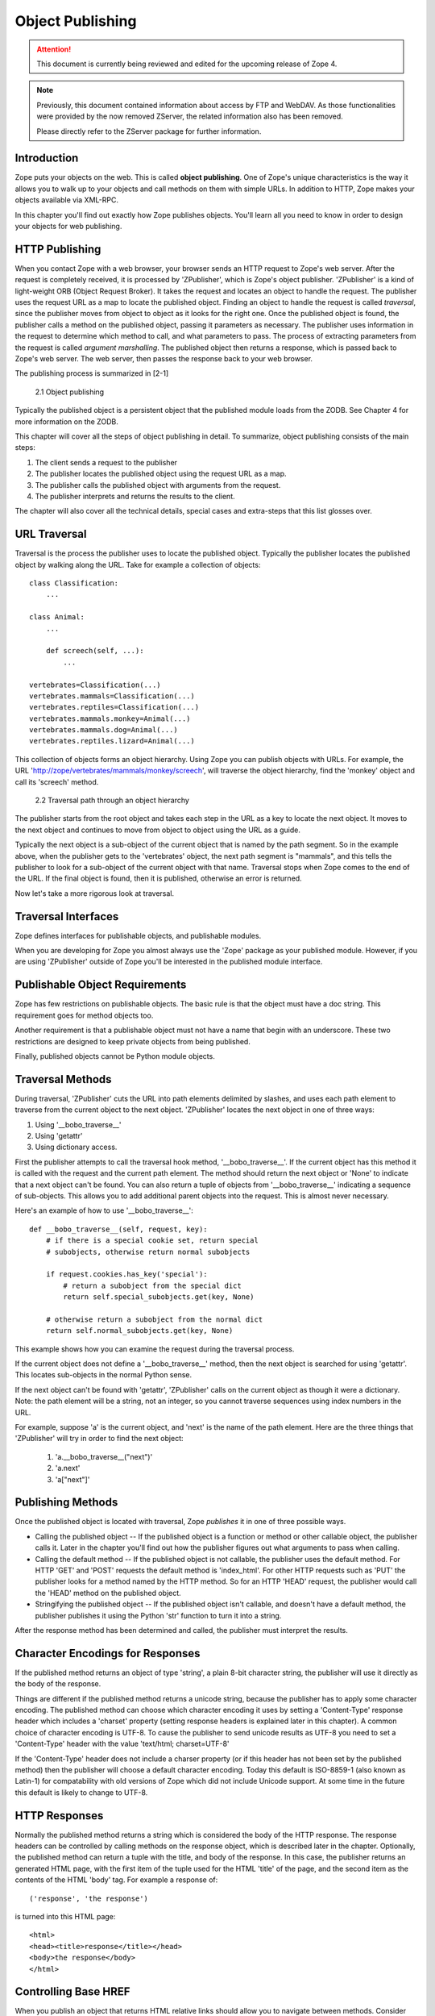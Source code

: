 #################
Object Publishing
#################

.. attention::

  This document is currently being reviewed and edited for the
  upcoming release of Zope 4.

.. note::

  Previously, this document contained information about access by
  FTP and WebDAV. As those functionalities were provided by the now
  removed ZServer, the related information also has been removed.

  Please directly refer to the ZServer package for further
  information.


Introduction
============

Zope puts your objects on the web. This is called **object
publishing**. One of Zope's unique characteristics is the way it
allows you to walk up to your objects and call methods on them with
simple URLs. In addition to HTTP, Zope makes your objects available
via XML-RPC.

In this chapter you'll find out exactly how Zope publishes objects.
You'll learn all you need to know in order to design your objects for
web publishing.


HTTP Publishing
===============

When you contact Zope with a web browser, your browser sends an HTTP
request to Zope's web server. After the request is completely
received, it is processed by 'ZPublisher', which is Zope's object
publisher. 'ZPublisher' is a kind of light-weight ORB (Object Request
Broker). It takes the request and locates an object to handle the
request. The publisher uses the request URL as a map to locate the
published object. Finding an object to handle the request is called
*traversal*, since the publisher moves from object to object as it
looks for the right one. Once the published object is found, the
publisher calls a method on the published object, passing it
parameters as necessary. The publisher uses information in the
request to determine which method to call, and what parameters to
pass. The process of extracting parameters from the request is called
*argument marshalling*. The published object then returns a response,
which is passed back to Zope's web server. The web server, then
passes the response back to your web browser.


The publishing process is summarized in [2-1]

.. figure:: Figures/2-1.png

   2.1 Object publishing


Typically the published object is a persistent object that the
published module loads from the ZODB. See Chapter 4 for more
information on the ZODB.


This chapter will cover all the steps of object publishing in detail.
To summarize, object publishing consists of the main steps:

1. The client sends a request to the publisher

2. The publisher locates the published object using the request
   URL as a map.

3. The publisher calls the published object with arguments from
   the request.

4. The publisher interprets and returns the results to the
   client.

The chapter will also cover all the technical details, special cases
and extra-steps that this list glosses over.


URL Traversal
=============

Traversal is the process the publisher uses to locate the published
object. Typically the publisher locates the published object by
walking along the URL. Take for example a collection of objects::

      class Classification:
          ...

      class Animal:
          ...

          def screech(self, ...):
              ...

      vertebrates=Classification(...)
      vertebrates.mammals=Classification(...)
      vertebrates.reptiles=Classification(...)
      vertebrates.mammals.monkey=Animal(...)
      vertebrates.mammals.dog=Animal(...)
      vertebrates.reptiles.lizard=Animal(...)


This collection of objects forms an object hierarchy. Using Zope you
can publish objects with URLs. For example, the URL
'http://zope/vertebrates/mammals/monkey/screech', will traverse the
object hierarchy, find the 'monkey' object and call its 'screech'
method.

.. figure:: Figures/2-2.png

   2.2 Traversal path through an object hierarchy

The publisher starts from the root object and takes each step in the
URL as a key to locate the next object. It moves to the next object
and continues to move from object to object using the URL as a guide.

Typically the next object is a sub-object of the current object that
is named by the path segment. So in the example above, when the
publisher gets to the 'vertebrates' object, the next path segment is
"mammals", and this tells the publisher to look for a sub-object of
the current object with that name. Traversal stops when Zope comes to
the end of the URL. If the final object is found, then it is
published, otherwise an error is returned.


Now let's take a more rigorous look at traversal.

Traversal Interfaces
====================

Zope defines interfaces for publishable objects, and publishable
modules.


When you are developing for Zope you almost always use the 'Zope'
package as your published module. However, if you are using
'ZPublisher' outside of Zope you'll be interested in the published
module interface.


Publishable Object Requirements
===============================

Zope has few restrictions on publishable objects. The basic rule is
that the object must have a doc string. This requirement goes for
method objects too.

Another requirement is that a publishable object must not have a name
that begin with an underscore. These two restrictions are designed to
keep private objects from being published.


Finally, published objects cannot be Python module objects.

Traversal Methods
=================

During traversal, 'ZPublisher' cuts the URL into path elements
delimited by slashes, and uses each path element to traverse from the
current object to the next object. 'ZPublisher' locates the next
object in one of three ways:

1. Using '__bobo_traverse__'

2. Using 'getattr'

3. Using dictionary access.

First the publisher attempts to call the traversal hook method,
'__bobo_traverse__'. If the current object has this method it is
called with the request and the current path element. The method
should return the next object or 'None' to indicate that a next object
can't be found. You can also return a tuple of objects from
'__bobo_traverse__' indicating a sequence of sub-objects. This allows
you to add additional parent objects into the request. This is almost
never necessary.


Here's an example of how to use '__bobo_traverse__'::

          def __bobo_traverse__(self, request, key):
              # if there is a special cookie set, return special
              # subobjects, otherwise return normal subobjects

              if request.cookies.has_key('special'):
                  # return a subobject from the special dict
                  return self.special_subobjects.get(key, None)

              # otherwise return a subobject from the normal dict
              return self.normal_subobjects.get(key, None)


This example shows how you can examine the request during the
traversal process.

If the current object does not define a '__bobo_traverse__' method,
then the next object is searched for using 'getattr'. This locates
sub-objects in the normal Python sense.

If the next object can't be found with 'getattr', 'ZPublisher' calls
on the current object as though it were a dictionary. Note: the path
element will be a string, not an integer, so you cannot traverse
sequences using index numbers in the URL.

For example, suppose 'a' is the current object, and 'next' is the name
of the path element. Here are the three things that 'ZPublisher' will
try in order to find the next object:

  1. 'a.__bobo_traverse__("next")'

  2. 'a.next'

  3. 'a["next"]'


Publishing Methods
==================

Once the published object is located with traversal, Zope *publishes*
it in one of three possible ways.

- Calling the published object -- If the published object is a
  function or method or other callable object, the publisher calls it.
  Later in the chapter you'll find out how the publisher figures out
  what arguments to pass when calling.

- Calling the default method -- If the published object is not
  callable, the publisher uses the default method. For HTTP 'GET' and
  'POST' requests the default method is 'index_html'. For other HTTP
  requests such as 'PUT' the publisher looks for a method named by the
  HTTP method. So for an HTTP 'HEAD' request, the publisher would
  call the 'HEAD' method on the published object.

- Stringifying the published object -- If the published object isn't
  callable, and doesn't have a default method, the publisher
  publishes it using the Python 'str' function to turn it into a
  string.


After the response method has been determined and called, the
publisher must interpret the results.

Character Encodings for Responses
=================================

If the published method returns an object of type 'string', a plain
8-bit character string, the publisher will use it directly as the
body of the response.

Things are different if the published method returns a unicode string,
because the publisher has to apply some character encoding. The
published method can choose which character encoding it uses by
setting a 'Content-Type' response header which includes a 'charset'
property (setting response headers is explained later in this
chapter). A common choice of character encoding is UTF-8. To cause
the publisher to send unicode results as UTF-8 you need to set a
'Content-Type' header with the value 'text/html; charset=UTF-8'

If the 'Content-Type' header does not include a charser property (or
if this header has not been set by the published method) then the
publisher will choose a default character encoding. Today this
default is ISO-8859-1 (also known as Latin-1) for compatability with
old versions of Zope which did not include Unicode support. At some
time in the future this default is likely to change to UTF-8.

HTTP Responses
==============

Normally the published method returns a string which is considered the
body of the HTTP response. The response headers can be controlled by
calling methods on the response object, which is described later in
the chapter. Optionally, the published method can return a tuple with
the title, and body of the response. In this case, the publisher
returns an generated HTML page, with the first item of the tuple used
for the HTML 'title' of the page, and the second item as the contents
of the HTML 'body' tag. For example a response of::

  ('response', 'the response')


is turned into this HTML page::

  <html>
  <head><title>response</title></head>
  <body>the response</body>
  </html>

Controlling Base HREF
=====================

When you publish an object that returns HTML relative links should
allow you to navigate between methods. Consider this example::

  class Example:
      "example"

      def one(self):
          "method one"
          return """<html>
                    <head>
                    <title>one</title>
                    </head>
                    <body>
                    <a href="two">two</a> 
                    </body>
                    </html>"""

      def two(self):
          "method two"
          return """<html>
                    <head>
                    <title>two</title>
                    </head>
                    <body>
                    <a href="one">one</a> 
                    </body>
                    </html>"""


However, the default method, 'index_html' presents a problem. Since
you can access the 'index_html' method without specifying the method
name in the URL, relative links returned by the 'index_html' method
won't work right. For example::

            class Example:
                "example"

                 def index_html(self):
                    return """<html>
                              <head>
                              <title>one</title>
                              </head>
                              <body>
                              <a href="one">one</a><br>
                              <a href="two">two</a> 
                              </body>
                              </html>"""
                 ...

If you publish an instance of the 'Example' class with the URL
'http://zope/example', then the relative link to method 'one' will be
'http://zope/one', instead of the correct link,
'http://zope/example/one'.


Zope solves this problem for you by inserting a 'base' tag inside the
'head' tag in the HTML output of 'index_html' method when it is
accessed as the default method. You will probably never notice this,
but if you see a mysterious 'base' tag in your HTML output, know you
know where it came from. You can avoid this behavior by manually
setting your own base with a 'base' tag in your 'index_html' method
output.


Response Headers
----------------

The publisher and the web server take care of setting response headers
such as 'Content-Length' and 'Content-Type'. Later in the chapter
you'll find out how to control these headers. Later you'll also find
out how exceptions are used to set the HTTP response code.

Pre-Traversal Hook
------------------

The pre-traversal hook allows your objects to take special action
before they are traversed. This is useful for doing things like
changing the request. Applications of this include special
authentication controls, and virtual hosting support.

If your object has a method named '__before_publishing_traverse__',
the publisher will call it with the current object and the request,
before traversing your object. Most often your method will change the
request. The publisher ignores anything you return from the
pre-traversal hook method.

The 'ZPublisher.BeforeTraverse' module contains some functions that
help you register pre-traversal callbacks. This allows you to perform
fairly complex callbacks to multiple objects when a given object is
about to be traversed.


Traversal and Acquisition
-------------------------

Acquisition affects traversal in several ways. See Chapter 5,
"Acquisition" for more information on acquisition. The most obvious
way in which acquisition affects traversal is in locating the next
object in a path. As we discussed earlier, the next object during
traversal is often found using 'getattr'. Since acquisition affects
'getattr', it will affect traversal. The upshot is that when you are
traversing objects that support implicit acquisition, you can use
traversal to walk over acquired objects. Consider the object
hierarchy rooted in 'fruit'::

        from Acquisition import Implicit

        class Node(Implicit):
            ...

        fruit=Node()
        fruit.apple=Node()
        fruit.orange=Node()
        fruit.apple.strawberry=Node()
        fruit.orange.banana=Node()

When publishing these objects, acquisition can come into play. For
example, consider the URL */fruit/apple/orange*. The publisher would
traverse from 'fruit', to 'apple', and then using acquisition, it
would traverse to 'orange'.

Mixing acquisition and traversal can get complex. Consider the URL
*/fruit/apple/orange/strawberry/banana*. This URL is functional but
confusing. Here's an even more perverse but legal URL
*/fruit/apple/orange/orange/apple/apple/banana*.


In general you should limit yourself to constructing URLs which use
acquisition to acquire along containment, rather than context lines.
It's reasonable to publish an object or method that you acquire from
your container, but it's probably a bad idea to publish an object or
method that your acquire from outside your container. For example::

        from Acquisition import Implicit

        class Basket(Implicit):
            ...
            def numberOfItems(self):
                "Returns the number of contained items"
                ...

        class Vegetable(Implicit):
            ...
            def texture(self):
                "Returns the texture of the vegetable."

        class Fruit(Implicit):
            ...
            def color(self):
                "Returns the color of the fruit."

         basket=Basket()
         basket.apple=Fruit()
         basket.carrot=Vegetable()

The URL */basket/apple/numberOfItems* uses acquisition along
containment lines to publish the 'numberOfItems' method (assuming that
'apple' doesn't have a 'numberOfItems' attribute). However, the URL
*/basket/carrot/apple/texture* uses acquisition to locate the
'texture' method from the 'apple' object's context, rather than from
its container. While this distinction may be obscure, the guiding
idea is to keep URLs as simple as possible. By keeping acquisition
simple and along containment lines your application increases in
clarity, and decreases in fragility.


A second usage of acquisition in traversal concerns the request. The
publisher tries to make the request available to the published object
via acquisition. It does this by wrapping the first object in an
acquisition wrapper that allows it to acquire the request with the
name 'REQUEST'. This means that you can normally acquire the request
in the published object like so::

        request=self.REQUEST # for implicit acquirers

or like so::

        request=self.aq_acquire('REQUEST') # for explicit acquirers

Of course, this will not work if your objects do not support
acquisition, or if any traversed objects have an attribute named
'REQUEST'.

Finally, acquisition has a totally different role in object
publishing related to security which we'll examine next.

Traversal and Security
----------------------

As the publisher moves from object to object during traversal it makes
security checks. The current user must be authorized to access each
object along the traversal path. The publisher controls access in a
number of ways. For more information about Zope security, see Chapter
6, "Security".

Basic Publisher Security
------------------------

The publisher imposes a few basic restrictions on traversable objects.
These restrictions are the same of those for publishable objects. As
previously stated, publishable objects must have doc strings and must
not have names beginning with underscore.

The following details are not important if you are using the Zope
framework. However, if your are publishing your own modules, the rest
of this section will be helpful.

The publisher checks authorization by examining the '__roles__'
attribute of each object as it performs traversal. If present, the
'__roles__' attribute should be 'None' or a list of role names. If it
is None, the object is considered public. Otherwise the access to the
object requires validation.

Some objects such as functions and methods do not support creating
attributes (at least they didn't before Python 2). Consequently, if
the object has no '__roles__' attribute, the publisher will look for
an attribute on the object's parent with the name of the object
followed by '__roles__'. For example, a function named 'getInfo'
would store its roles in its parent's 'getInfo__roles__' attribute.

If an object has a '__roles__' attribute that is not empty and not
'None', the publisher tries to find a user database to authenticate
the user. It searches for user databases by looking for an
'__allow_groups__' attribute, first in the published object, then in
the previously traversed object, and so on until a user database is
found.

When a user database is found, the publisher attempts to validate the
user against the user database. If validation fails, then the
publisher will continue searching for user databases until the user
can be validated or until no more user databases can be found.

The user database may be an object that provides a validate
method::

  validate(request, http_authorization, roles)

where 'request' is a mapping object that contains request information,
'http_authorization' is the value of the HTTP 'Authorization' header
or 'None' if no authorization header was provided, and 'roles' is a
list of user role names.

The validate method returns a user object if succeeds, and 'None' if
it cannot validate the user. See Chapter 6 for more information on
user objects. Normally, if the validate method returns 'None', the
publisher will try to use other user databases, however, a user
database can prevent this by raising an exception.


If validation fails, Zope will return an HTTP header that causes your
browser to display a user name and password dialog. You can control
the realm name used for basic authentication by providing a module
variable named '__bobo_realm__'. Most web browsers display the realm
name in the user name and password dialog box.

If validation succeeds the publisher assigns the user object to the
request variable, 'AUTHENTICATED_USER'. The publisher places no
restriction on user objects.


Zope Security

When using Zope rather than publishing your own modules, the publisher
uses acquisition to locate user folders and perform security checks.
The upshot of this is that your published objects must inherit from
'Acquisition.Implicit' or 'Acquisition.Explicit'. See Chapter 5,
"Acquisition", for more information about these classes. Also when
traversing each object must be returned in an acquisition context.
This is done automatically when traversing via 'getattr', but you must
wrap traversed objects manually when using '__getitem__' and
'__bobo_traverse__'. For example::

          class Example(Acquisition.Explicit):
              ...

              def __bobo_traverse__(self, name, request):
                  ...
                  next_object=self._get_next_object(name)
                  return  next_object.__of__(self)      


Finally, traversal security can be circumvented with the
'__allow_access_to_unprotected_subobjects__' attribute as described
in Chapter 6, "Security".


Environment Variables
=====================

You can control some facets of the publisher's operation by setting
environment variables.

- 'Z_REALM' -- Sets the basic authorization realm. This controls the
  realm name as it appears in the web browser's username and password
  dialog. You can also set the realm with the '__bobo_realm__' module
  variable, as mentioned previously.

Many more options can be set using switches on the startup script.
See the *Zope Administrator's Guide* for more information.

Testing
-------

ZPublisher comes with built-in support for testing and working with
the Python debugger. This topic is covered in more detail in Chapter
7, "Testing and Debugging".

Publishable Module
------------------

If you are using the Zope framework, this section will be irrelevant
to you. However, if you are publishing your own modules with
'ZPublisher' read on.

The publisher begins the traversal process by locating an object in
the module's global namespace that corresponds to the first element of
the path. Alternately the first object can be located by one of two
hooks.

If the module defines a 'web_objects' or 'bobo_application' object,
the first object is searched for in those objects. The search happens
according to the normal rules of traversal, using '__bobo_traverse__',
'getattr', and '__getitem__'.

The module can receive callbacks before and after traversal. If the
module defines a '__bobo_before__' object, it will be called with no
arguments before traversal. Its return value is ignored. Likewise,
if the module defines a '__bobo_after__' object, it will be called
after traversal with no arguments. These callbacks can be used for
things like acquiring and releasing locks.

Calling the Published Object
----------------------------

Now that we've covered how the publisher located the published object
and what it does with the results of calling it, let's take a closer
look at how the published object is called.

The publisher marshals arguments from the request and automatically
makes them available to the published object. This allows you to
accept parameters from web forms without having to parse the
forms. Your objects usually don't have to do anything special to be
called from the web. Consider this function::

      def greet(name):
          "greet someone"
          return "Hello, %s" % name

You can provide the 'name' argument to this function by calling it
with a URL like *greet?name=World*. You can also call it with a HTTP
'POST' request which includes 'name' as a form variable.

In the next sections we'll take a closer look at how the publisher
marshals arguments.

Marshalling Arguments from the Request
--------------------------------------

The publisher marshals form data from GET and POST requests. Simple
form fields are made available as Python strings. Multiple fields
such as form check boxes and multiple selection lists become sequences
of strings. File upload fields are represented with 'FileUpload'
objects. File upload objects behave like normal Python file objects
and additionally have a 'filename' attribute which is the name of the
file and a 'headers' attribute which is a dictionary of file upload
headers.

The publisher also marshals arguments from CGI environment variables
and cookies. When locating arguments, the publisher first looks in
CGI environment variables, then other request variables, then form
data, and finally cookies. Once a variable is found, no further
searching is done. So for example, if your published object expects
to be called with a form variable named 'SERVER_URL', it will fail,
since this argument will be marshaled from the CGI environment first,
before the form data.

The publisher provides a number of additional special variables such
as 'URL0' which are derived from the request. These are covered in
the 'HTTPRequest' API documentation.

Argument Conversion
-------------------

The publisher supports argument conversion. For example consider this
function::

        def onethird(number):
            "returns the number divided by three"
            return number / 3.0

This function cannot be called from the web because by default the
publisher marshals arguments into strings, not numbers. This is why
the publisher provides a number of converters. To signal an argument
conversion you name your form variables with a colon followed by a
type conversion code. For example, to call the above function with 66
as the argument you can use this URL *onethird?number:int=66* The
publisher supports many converters:

- boolean -- Converts a variable to true or false. Variables that are
  0, None, an empty string, or an empty sequence are false, all others
  are true.

- int -- Converts a variable to a Python integer.

- long -- Converts a variable to a Python long integer.

- float -- Converts a variable to a Python floating point number.

- string -- Converts a variable to a Python string.

- ustring -- Converts a variable to a Python unicode string.

- required -- Raises an exception if the variable is not present or
  is an empty string.

- ignore_empty -- Excludes a variable from the request if the
  variable is an empty string.

- date -- Converts a string to a *DateTime* object. The formats
  accepted are fairly flexible, for example '10/16/2000', '12:01:13
  pm'.

- list -- Converts a variable to a Python list of values, even if
  there is only one value.

- tuple -- Converts a variable to a Python tuple of values, even if
  there is only one value.

- lines -- Converts a string to a Python list of values by splitting
  the string on line breaks.

- tokens -- Converts a string to a Python list of values by splitting
  the string on spaces.

- text -- Converts a variable to a string with normalized line
  breaks. Different browsers on various platforms encode line
  endings differently, so this converter makes sure the line endings
  are consistent, regardless of how they were encoded by the browser.

- ulines, utokens, utext -- like lines, tokens, text, but using
  unicode strings instead of plain strings.

If the publisher cannot coerce a request variable into the type
required by the type converter it will raise an error. This is useful
for simple applications, but restricts your ability to tailor error
messages. If you wish to provide your own error messages, you should
convert arguments manually in your published objects rather than
relying on the publisher for coercion. Another possibility is to use
JavaScript to validate input on the client-side before it is submitted
to the server.

You can combine type converters to a limited extent. For example you
could create a list of integers like so::

        <input type="checkbox" name="numbers:list:int" value="1">
        <input type="checkbox" name="numbers:list:int" value="2">
        <input type="checkbox" name="numbers:list:int" value="3">

In addition to these type converters, the publisher also supports
method and record arguments.

Character Encodings for Arguments
---------------------------------

The publisher needs to know what character encoding was used by the
browser to encode form fields into the request. That depends on
whether the form was submitted using GET or POST (which the publisher
can work out for itself) and on the character encoding used by the
page which contained the form (for which the publisher needs your
help).

In some cases you need to add a specification of the character
encoding to each fields type converter. The full details of how this
works are explained below, however most users do not need to deal with
the full details:

1. If your pages all use the UTF-8 character encoding (or at least all
   the pages that contain forms) the browsers will always use UTF-8
   for arguments. You need to add ':utf8' into all argument type
   converts. For example:

   <input type="text" name="name:utf8:ustring">
   <input type="checkbox" name="numbers:list:int:utf8" value="1">
   <input type="checkbox" name="numbers:list:int:utf8" value="1">

     % Anonymous User - Apr. 6, 2004 5:56 pm:
      121

2. If your pages all use a character encoding which has ASCII as a
   subset (such as Latin-1, UTF-8, etc) then you do not need to
   specify any chatacter encoding for boolean, int, long, float, and
   date types. You can also omit the character encoding type
   converter from string, tokens, lines, and text types if you only
   need to handle ASCII characters in that form field.

Character Encodings for Arguments; The Full Story
~~~~~~~~~~~~~~~~~~~~~~~~~~~~~~~~~~~~~~~~~~~~~~~~~

If you are not in one of those two easy categories, you first need to
determine which character encoding will be used by the browser to
encode the arguments in submitted forms.

1. Forms submitted using GET, or using POST with 
   "application/x-www-form-urlencoded" (the default) 

   1. Page uses an encoding of unicode: Forms are submitted using
      UTF8, as required by RFC 2718 2.2.5

   2. Page uses another regional 8 bit encoding: Forms are often
      submitted using the same encoding as the page. If you choose to
      use such an encoding then you should also verify how browsers
      behave.

2. Forms submitted using "multipart/form-data":

   According to HTML 4.01 (section 17.13.4) browsers should state
   which character encoding they are using for each field in a
   Content-Type header, however this is poorly supported. The current
   crop of browsers appear to use the same encoding as the page
   containing the form.

   Every field needs that character encoding name appended to is
   converter. The tag parser insists that tags must only use
   alphanumberic characters or an underscore, so you might need to
   use a short form of the encoding name from the Python 'encodings'
   library package (such as utf8 rather than UTF-8).


Method Arguments
----------------

Sometimes you may wish to control which object is published based on
form data. For example, you might want to have a form with a select
list that calls different methods depending on the item chosen.
Similarly, you might want to have multiple submit buttons which invoke
a different method for each button.

The publisher provides a way to select methods using form variables
through use of the *method* argument type. The method type allows the
request 'PATH_INFO' to be augmented using information from a form item
name or value.

If the name of a form field is ':method', then the value of the field
is added to 'PATH_INFO'. For example, if the original 'PATH_INFO' is
'foo/bar' and the value of a ':method' field is 'x/y', then
'PATH_INFO' is transformed to 'foo/bar/x/y'. This is useful when
presenting a select list. Method names can be placed in the select
option values.

If the name of a form field ends in ':method' then the part of the
name before ':method' is added to 'PATH_INFO'. For example, if the
original 'PATH_INFO' is 'foo/bar' and there is a 'x/y:method' field,
then 'PATH_INFO' is transformed to 'foo/bar/x/y'. In this case, the
form value is ignored. This is useful for mapping submit buttons to
methods, since submit button values are displayed and should,
therefore, not contain method names.

Only one method field should be provided. If more than one method
field is included in the request, the behavior is undefined.

Record Arguments 
----------------

Sometimes you may wish to consolidate form data into a structure
rather than pass arguments individually. Record arguments allow you
to do this.

The 'record' type converter allows you to combine multiple form
variables into a single input variable. For example::

  <input name="date.year:record:int">
  <input name="date.month:record:int">
  <input name="date.day:record:int">

This form will result in a single variable, 'date', with
attributes 'year', 'month', and 'day'.

You can skip empty record elements with the 'ignore_empty' converter.
For example::

  <input type="text" name="person.email:record:ignore_empty">

When the email form field is left blank the publisher skips over the
variable rather than returning a null string as its value. When the
record 'person' is returned it will not have an 'email' attribute if
the user did not enter one.

You can also provide default values for record elements with the
'default' converter. For example::

  <input type="hidden"
         name="pizza.toppings:record:list:default" 
         value="All">
  <select multiple name="pizza.toppings:record:list:ignore_empty">
  <option>Cheese</option>
  <option>Onions</option>
  <option>Anchovies</option>
  <option>Olives</option>
  <option>Garlic<option>
  </select>

The 'default' type allows a specified value to be inserted when the
form field is left blank. In the above example, if the user does not
select values from the list of toppings, the default value will be
used. The record 'pizza' will have the attribute 'toppings' and its
value will be the list containing the word "All" (if the field is
empty) or a list containing the selected toppings.

You can even marshal large amounts of form data into multiple records
with the 'records' type converter. Here's an example::

  <h2>Member One</h2>
  Name:
  <input type="text" name="members.name:records"><BR>
  Email:
  <input type="text" name="members.email:records"><BR>
  Age:
  <input type="text" name="members.age:int:records"><BR>

  <H2>Member Two</H2>
  Name:
  <input type="text" name="members.name:records"><BR>
  Email:
  <input type="text" name="members.email:records"><BR>
  Age:
  <input type="text" name="members.age:int:records"><BR>

This form data will be marshaled into a list of records named
'members'. Each record will have a 'name', 'email', and 'age'
attribute.

Record marshalling provides you with the ability to create complex
forms. However, it is a good idea to keep your web interfaces as
simple as possible.

Please note, that records do not work with input fields of type radio as you
might expect, as all radio fields with the same name are considered as one
group - even if they are in different records. That means, activating one radio
button will also deactivate all other radio buttons from the other records.

Exceptions
----------

Unhandled exceptions are caught by the object publisher and are
translated automatically to nicely formatted HTTP output.

When an exception is raised, the exception type is mapped to an HTTP
code by matching the value of the exception type with a list of
standard HTTP status names. Any exception types that do not match
standard HTTP status names are mapped to "Internal Error" (500). The
standard HTTP status names are: "OK", "Created", "Accepted", "No
Content", "Multiple Choices", "Redirect", "Moved Permanently", "Moved
Temporarily", "Not Modified", "Bad Request", "Unauthorized",
"Forbidden", "Not Found", "Internal Error", "Not Implemented", "Bad
Gateway", and "Service Unavailable". Variations on these names with
different cases and without spaces are also valid.

An attempt is made to use the exception value as the body of the
returned response. The object publisher will examine the exception
value. If the value is a string that contains some white space, then
it will be used as the body of the return error message. If it
appears to be HTML, the error content type will be set to 'text/html',
otherwise, it will be set to 'text/plain'. If the exception value is
not a string containing white space, then the object publisher will
generate its own error message.

There are two exceptions to the above rule:

1. If the exception type is: "Redirect", "Multiple Choices" "Moved
   Permanently", "Moved Temporarily", or "Not Modified", and the
   exception value is an absolute URI, then no body will be provided
   and a 'Location' header will be included in the output with the
   given URI.

2. If the exception type is "No Content", then no body will be
   returned.

When a body is returned, traceback information will be included in a
comment in the output.

Exceptions and Transactions
---------------------------

When Zope receives a request it begins a transaction. Then it begins
the process of traversal. Zope automatically commits the transaction
after the published object is found and called. So normally each web
request constitutes one transaction which Zope takes care of for you.
See Chapter 4. for more information on transactions.

If an unhandled exception is raised during the publishing process,
Zope aborts the transaction. As detailed in Chapter
4. Zope handles 'ConflictErrors' by re-trying the request up to three
times. This is done with the 'zpublisher_exception_hook'.

In addition, the error hook is used to return an error message to the
user. In Zope the error hook creates error messages by calling the
'raise_standardErrorMessage' method. This method is implemented by
'SimpleItem.Item'. It acquires the 'standard_error_message' DTML
object, and calls it with information about the exception.

You will almost never need to override the
'raise_standardErrorMessage' method in your own classes, since it is
only needed to handle errors that are raised by other components. For
most errors, you can simply catch the exceptions normally in your code
and log error messages as needed. If you need to, you should be able
to customize application error reporting by overriding the
'standard_error_message' DTML object in your application.

Manual Access to Request and Response
-------------------------------------

You do not need to access the request and response directly most of
the time. In fact, it is a major design goal of the publisher that
most of the time your objects need not even be aware that they are
being published on the web. However, you have the ability to exert
more precise control over reading the request and returning the
response.

Normally published objects access the request and response by listing
them in the signature of the published method. If this is not
possible you can usually use acquisition to get a reference to the
request. Once you have the request, you can always get the response
from the request like so::

  response=REQUEST.RESPONSE

The APIs of the request and response are covered in the API
documentation. Here we'll look at a few common uses of the request
and response.

One reason to access the request is to get more precise information
about form data. As we mentioned earlier, argument marshalling comes
from a number of places including cookies, form data, and the CGI
environment. For example, you can use the request to differentiate
between form and cookie data::

  cookies = REQUEST.cookies # a dictionary of cookie data
  form = REQUEST.form # a dictionary of form data

One common use of the response object is to set response headers.
Normally the publisher in concert with the web server will take care
of response headers for you. However, sometimes you may wish manually
control headers::

  RESPONSE.setHeader('Pragma', 'No-Cache')

Another reason to access the response is to stream response data. You
can do this with the 'write' method::

  while 1:
      data=getMoreData() #this call may block for a while
      if not data:
          break
      RESPONSE.write(data)

Here's a final example that shows how to detect if your method is
being called from the web. Consider this function::

  def feedParrot(parrot_id, REQUEST=None):
      ...

      if REQUEST is not None:
          return "<html><p>Parrot %s fed</p></html>" % parrot_id

The 'feedParrot' function can be called from Python, and also from the
web. By including 'REQUEST=None' in the signature you can
differentiate between being called from Python and being called form
the web. When the function is called from Python nothing is returned,
but when it is called from the web the function returns an HTML
confirmation message.

Other Network Protocols
=======================

FTP
---

Zope comes with an FTP server which allows users to treat the Zope
object hierarchy like a file server. As covered in Chapter 3, Zope
comes with base classes ('SimpleItem' and 'ObjectManager') which
provide simple FTP support for all Zope objects. The FTP API is
covered in the API reference.

To support FTP in your objects you'll need to find a way to represent
your object's state as a file. This is not possible or reasonable for
all types of objects. You should also consider what users will do
with your objects once they access them via FTP. You should find out
which tools users are likely to edit your object files. For example,
XML may provide a good way to represent your object's state, but it
may not be easily editable by your users. Here's an example class
that represents itself as a file using RFC 822 format::

  from rfc822 import Message
  from cStringIO import StringIO

  class Person(...):

      def __init__(self, name, email, age):
          self.name=name
          self.email=email
          self.age=age

      def writeState(self):
          "Returns object state as a string"
          return "Name: %s\nEmail: %s\nAge: %s" % (self.name,
                                                   self.email, 
                                                   self.age)
      def readState(self, data):
          "Sets object state given a string"
          m=Message(StringIO(data))
          self.name=m['name']
          self.email=m['email']
          self.age=int(m['age'])

The 'writeState' and 'readState' methods serialize and unserialize the
'name', 'age', and 'email' attributes to and from a string. There are
more efficient ways besides RFC 822 to store instance attributes in a
file, however RFC 822 is a simple format for users to edit with text
editors.

To support FTP all you need to do at this point is implement the
'manage_FTPget' and 'PUT' methods. For example::

  def manage_FTPget(self):
      "Returns state for FTP"
      return self.writeState()

  def PUT(self, REQUEST):
      "Sets state from FTP"
       self.readState(REQUEST['BODY'])

You may also choose to implement a 'get_size' method which returns the
size of the string returned by 'manage_FTPget'. This is only
necessary if calling 'manage_FTPget' is expensive, and there is a more
efficient way to get the size of the file. In the case of this
example, there is no reason to implement a 'get_size' method.

One side effect of implementing 'PUT' is that your object now supports
HTTP PUT publishing. See the next section on WebDAV for more
information on HTTP PUT.

That's all there is to making your object work with FTP. As you'll
see next WebDAV support is similar.

WebDAV
------

WebDAV is a protocol for collaboratively edit and manage files on
remote servers. It provides much the same functionality as FTP, but
it works over HTTP.

It is not difficult to implement WebDAV support for your objects.
Like FTP, the most difficult part is to figure out how to represent
your objects as files.

Your class must inherit from 'webdav.Resource' to get basic DAV
support. However, since 'SimpleItem' inherits from 'Resource', your
class probably already inherits from 'Resource'. For container
classes you must inherit from 'webdav.Collection'. However, since
'ObjectManager' inherits from 'Collection' you are already set so long
as you inherit from 'ObjectManager'.

In addition to inheriting from basic DAV classes, your classes must
implement 'PUT' and 'manage_FTPget'. These two methods are also
required for FTP support. So by implementing WebDAV support, you also
implement FTP support.

The permissions that you assign to these two methods will control the
ability to read and write to your class through WebDAV, but the
ability to see your objects is controlled through the "WebDAV access"
permission.

Supporting Write Locking
------------------------

Write locking is a feature of WebDAV that allows users to put lock on
objects they are working on. Support write locking s easy. To
implement write locking you must assert that your lass implements the
'WriteLockInterface'. For example::

  from webdav.WriteLockInterface import WriteLockInterface

  class MyContentClass(OFS.SimpleItem.Item, Persistent):
      __implements__ = (WriteLockInterface,)

It's sufficient to inherit from 'SimpleItem.Item', since it inherits
from 'webdav.Resource', which provides write locking long with other
DAV support.

In addition, your 'PUT' method should begin with calls to dav__init'
and 'dav_simpleifhandler'. For example::

 def PUT(self, REQUEST, RESPONSE):
     """
     Implement WebDAV/HTTP PUT/FTP put method for this object.
     """
     self.dav__init(REQUEST, RESPONSE)
     self.dav__simpleifhandler(REQUEST, RESPONSE)
     ...

Finally your class's edit methods should check to determine whether
your object is locked using the 'ws_isLocked' method. If someone
attempts to change your object when it is locked you should raise the
'ResourceLockedError'. For example::

  from webdav import ResourceLockedError

  class MyContentClass(...):
      ...

      def edit(self, ...):
          if self.ws_isLocked():
              raise ResourceLockedError
          ...

WebDAV support is not difficult to implement, and as more WebDAV
editors become available, it will become more valuable. If you choose
to add FTP support to your class you should probably go ahead and
support WebDAV too since it is so easy once you've added FTP support.

XML-RPC
-------

`XML-RPC <http://www.xmlrpc.com>`_ is a light-weight Remote Procedure
Call protocol that uses XML for encoding and HTTP for transport.
Fredrick Lund maintains a Python <XML-RPC module
<http://www.pythonware.com/products/xmlrpc>`_ .

All objects in Zope support XML-RPC publishing. Generally you will
select a published object as the end-point and select one of its
methods as the method. For example you can call the 'getId' method on
a Zope folder at 'http://example.com/myfolder' like so::

  import xmlrpclib
  folder = xmlrpclib.Server('http://example.com/myfolder')
  ids = folder.getId()

You can also do traversal via a dotted method name. For example::

  import xmlrpclib

  # traversal via dotted method name
  app = xmlrpclib.Server('http://example.com/app')
  id1 = app.folderA.folderB.getId()

  # walking directly up to the published object
  folderB = xmlrpclib.Server('http://example.com/app/folderA/folderB')
  id2 = folderB.getId()

  print id1 == id2

This example shows different routes to the same object publishing
call.

XML-RPC supports marshalling of basic Python types for both publishing
requests and responses. The upshot of this arrangement is that when
you are designing methods for use via XML-RPC you should limit your
arguments and return values to simple values such as Python strings,
lists, numbers and dictionaries. You should not accept or return Zope
objects from methods that will be called via XML-RPC.


XML-RPC does not support keyword arguments. This is a problem if your
method expect keyword arguments. This problem is noticeable when
calling DTMLMethods and DTMLDocuments with XML-RPC. Normally a DTML
object should be called with the request as the first argument, and
additional variables as keyword arguments. You can get around this
problem by passing a dictionary as the first argument. This will
allow your DTML methods and documents to reference your variables with
the 'var' tag. However, you cannot do the following::

  <dtml-var expr="REQUEST['argument']">

Although the following will work::

  <dtml-var expr="_['argument']">

This is because in this case arguments *are* in the DTML namespace,
but they are not coming from the web request.

In general it is not a good idea to call DTML from XML-RPC since DTML
usually expects to be called from normal HTTP requests.

One thing to be aware of is that Zope returns 'false' for published
objects which return None since XML-RPC has no concept of null.

Another issue you may run into is that 'xmlrpclib' does not yet
support HTTP basic authentication. This makes it difficult to call
protected web resources. One solution is to patch 'xmlrpclib'.
Another solution is to accept authentication credentials in the
signature of your published method.

Summary
=======

Object publishing is a simple and powerful way to bring objects to the
web. Two of Zope's most appealing qualities is how it maps objects to
URLs, and you don't need to concern yourself with web plumbing. If
you wish, there are quite a few details that you can use to customize
how your objects are located and published.
